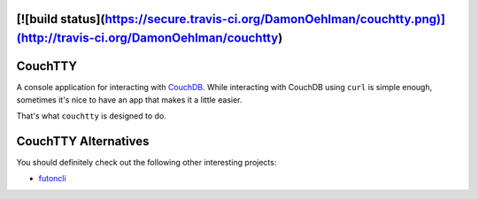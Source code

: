 [![build status](https://secure.travis-ci.org/DamonOehlman/couchtty.png)](http://travis-ci.org/DamonOehlman/couchtty)
========
CouchTTY
========

A console application for interacting with `CouchDB`__.  While interacting with CouchDB using ``curl`` is simple enough, sometimes it's nice to have an app that makes it a little easier.

__ http://couchdb.apache.org/

That's what ``couchtty`` is designed to do.

CouchTTY Alternatives
=====================

You should definitely check out the following other interesting projects:

- `futoncli`__

__ https://github.com/dscape/futoncli